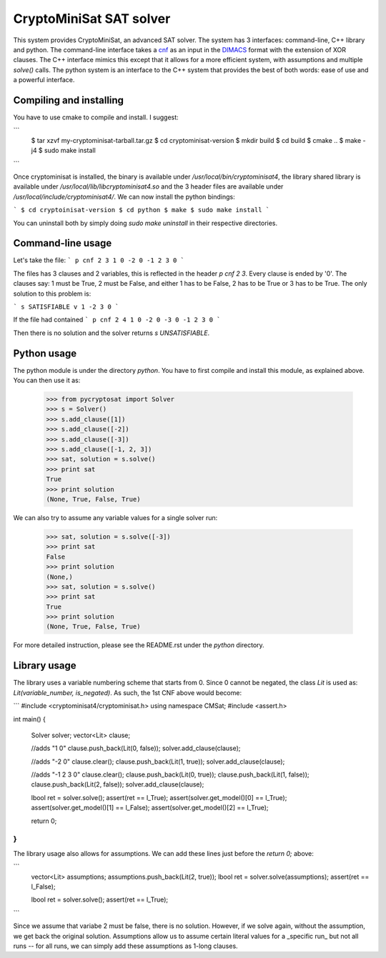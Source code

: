 ===========================================
CryptoMiniSat SAT solver
===========================================

This system provides CryptoMiniSat, an advanced SAT solver. The system has 3
interfaces: command-line, C++ library and python. The command-line interface
takes a `cnf <http://en.wikipedia.org/wiki/Conjunctive_normal_form>`_ as an
input in the `DIMACS <http://www.satcompetition.org/2009/format-benchmarks2009.html>`_
format with the extension of XOR clauses. The C++ interface mimics this except
that it allows for a more efficient system, with assumptions and multiple
`solve()` calls. The python system is an interface to the C++ system that
provides the best of both words: ease of use and a powerful interface.

Compiling and installing
-----

You have to use cmake to compile and install. I suggest:

```
   $ tar xzvf my-cryptominisat-tarball.tar.gz
   $ cd cryptominisat-version
   $ mkdir build
   $ cd build
   $ cmake ..
   $ make -j4
   $ sudo make install
```

Once cryptominisat is installed, the binary is available under
`/usr/local/bin/cryptominisat4`, the library shared library is available
under `/usr/local/lib/libcryptominisat4.so` and the 3 header files are
available under `/usr/local/include/cryptominisat4/`. We can now install the
python bindings:

```
$ cd cryptoinisat-version
$ cd python
$ make
$ sudo make install
```

You can uninstall both by simply doing `sudo make uninstall` in their respective
directories.

Command-line usage
-----

Let's take the file:
```
p cnf 2 3
1 0
-2 0
-1 2 3 0
```

The files has 3 clauses and 2 variables, this is reflected in the header
`p cnf 2 3`. Every clause is ended by '0'. The clauses say: 1 must be True, 2
must be False, and either 1 has to be False, 2 has to be True or 3 has to be
True. The only solution to this problem is:

```
s SATISFIABLE
v 1 -2 3 0
```

If the file had contained
```
p cnf 2 4
1 0
-2 0
-3 0
-1 2 3 0
```

Then there is no solution and the solver returns `s UNSATISFIABLE`.

Python usage
-----

The python module is under the directory `python`. You have to first compile
and install this module, as explained above. You can then use it as:

   >>> from pycryptosat import Solver
   >>> s = Solver()
   >>> s.add_clause([1])
   >>> s.add_clause([-2])
   >>> s.add_clause([-3])
   >>> s.add_clause([-1, 2, 3])
   >>> sat, solution = s.solve()
   >>> print sat
   True
   >>> print solution
   (None, True, False, True)

We can also try to assume any variable values for a single solver run:

   >>> sat, solution = s.solve([-3])
   >>> print sat
   False
   >>> print solution
   (None,)
   >>> sat, solution = s.solve()
   >>> print sat
   True
   >>> print solution
   (None, True, False, True)

For more detailed instruction, please see the README.rst under the `python`
directory.

Library usage
-----
The library uses a variable numbering scheme that starts from 0. Since 0 cannot
be negated, the class `Lit` is used as: `Lit(variable_number, is_negated)`. As
such, the 1st CNF above would become:

```
#include <cryptominisat4/cryptominisat.h>
using namespace CMSat;
#include <assert.h>

int main()
{
    Solver solver;
    vector<Lit> clause;

    //adds "1 0"
    clause.push_back(Lit(0, false));
    solver.add_clause(clause);

    //adds "-2 0"
    clause.clear();
    clause.push_back(Lit(1, true));
    solver.add_clause(clause);

    //adds "-1 2 3 0"
    clause.clear();
    clause.push_back(Lit(0, true));
    clause.push_back(Lit(1, false));
    clause.push_back(Lit(2, false));
    solver.add_clause(clause);

    lbool ret = solver.solve();
    assert(ret == l_True);
    assert(solver.get_model()[0] == l_True);
    assert(solver.get_model()[1] == l_False);
    assert(solver.get_model()[2] == l_True);

    return 0;
}
```

The library usage also allows for assumptions. We can add these lines just
before the `return 0;` above:

```
    vector<Lit> assumptions;
    assumptions.push_back(Lit(2, true));
    lbool ret = solver.solve(assumptions);
    assert(ret == l_False);

    lbool ret = solver.solve();
    assert(ret == l_True);
```

Since we assume that variabe 2 must be false, there is no solution. However,
if we solve again, without the assumption, we get back the original solution.
Assumptions allow us to assume certain literal values for a _specific run_ but
not all runs -- for all runs, we can simply add these assumptions as 1-long
clauses.

